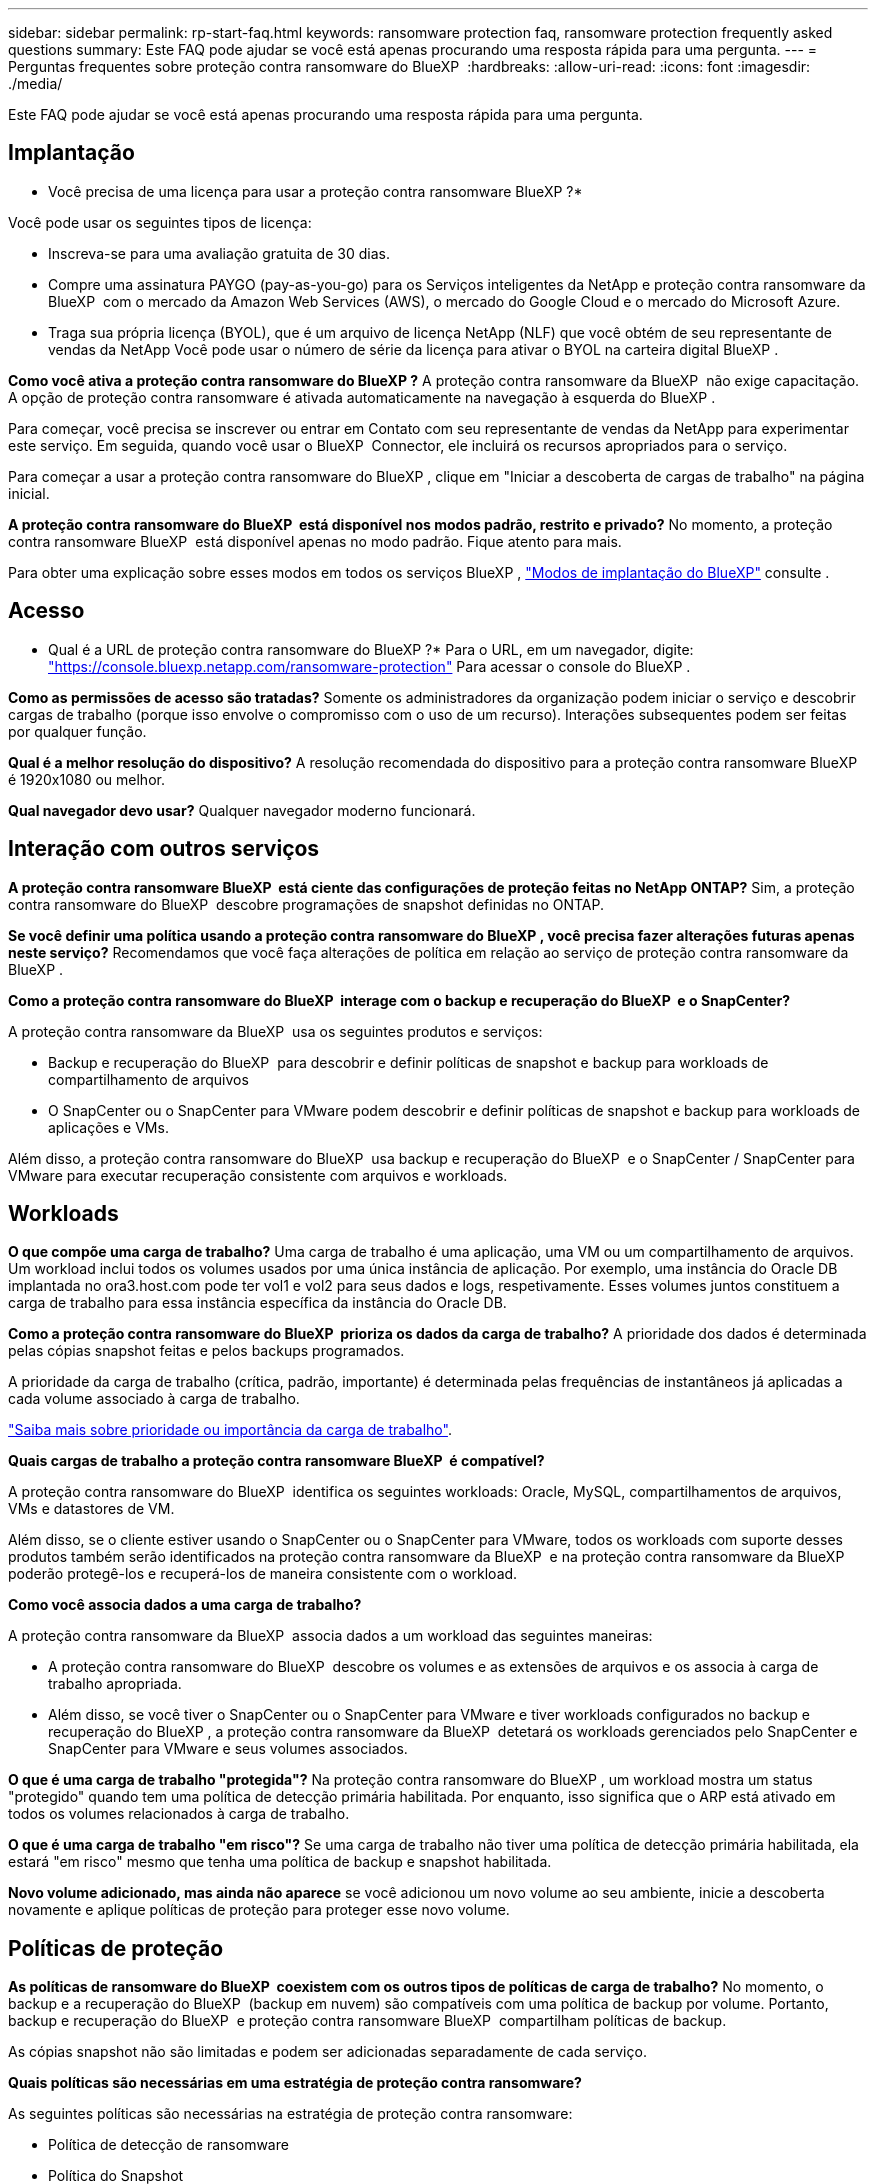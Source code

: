 ---
sidebar: sidebar 
permalink: rp-start-faq.html 
keywords: ransomware protection faq, ransomware protection frequently asked questions 
summary: Este FAQ pode ajudar se você está apenas procurando uma resposta rápida para uma pergunta. 
---
= Perguntas frequentes sobre proteção contra ransomware do BlueXP 
:hardbreaks:
:allow-uri-read: 
:icons: font
:imagesdir: ./media/


[role="lead"]
Este FAQ pode ajudar se você está apenas procurando uma resposta rápida para uma pergunta.



== Implantação

* Você precisa de uma licença para usar a proteção contra ransomware BlueXP ?*

Você pode usar os seguintes tipos de licença:

* Inscreva-se para uma avaliação gratuita de 30 dias.
* Compre uma assinatura PAYGO (pay-as-you-go) para os Serviços inteligentes da NetApp e proteção contra ransomware da BlueXP  com o mercado da Amazon Web Services (AWS), o mercado do Google Cloud e o mercado do Microsoft Azure.
* Traga sua própria licença (BYOL), que é um arquivo de licença NetApp (NLF) que você obtém de seu representante de vendas da NetApp Você pode usar o número de série da licença para ativar o BYOL na carteira digital BlueXP .


*Como você ativa a proteção contra ransomware do BlueXP ?* A proteção contra ransomware da BlueXP  não exige capacitação. A opção de proteção contra ransomware é ativada automaticamente na navegação à esquerda do BlueXP .

Para começar, você precisa se inscrever ou entrar em Contato com seu representante de vendas da NetApp para experimentar este serviço. Em seguida, quando você usar o BlueXP  Connector, ele incluirá os recursos apropriados para o serviço.

Para começar a usar a proteção contra ransomware do BlueXP , clique em "Iniciar a descoberta de cargas de trabalho" na página inicial.

*A proteção contra ransomware do BlueXP  está disponível nos modos padrão, restrito e privado?* No momento, a proteção contra ransomware BlueXP  está disponível apenas no modo padrão. Fique atento para mais.

Para obter uma explicação sobre esses modos em todos os serviços BlueXP , https://docs.netapp.com/us-en/bluexp-setup-admin/concept-modes.html["Modos de implantação do BlueXP"^] consulte .



== Acesso

* Qual é a URL de proteção contra ransomware do BlueXP ?* Para o URL, em um navegador, digite: https://console.bluexp.netapp.com/["https://console.bluexp.netapp.com/ransomware-protection"^] Para acessar o console do BlueXP .

*Como as permissões de acesso são tratadas?* Somente os administradores da organização podem iniciar o serviço e descobrir cargas de trabalho (porque isso envolve o compromisso com o uso de um recurso). Interações subsequentes podem ser feitas por qualquer função.

*Qual é a melhor resolução do dispositivo?* A resolução recomendada do dispositivo para a proteção contra ransomware BlueXP  é 1920x1080 ou melhor.

*Qual navegador devo usar?* Qualquer navegador moderno funcionará.



== Interação com outros serviços

*A proteção contra ransomware BlueXP  está ciente das configurações de proteção feitas no NetApp ONTAP?* Sim, a proteção contra ransomware do BlueXP  descobre programações de snapshot definidas no ONTAP.

*Se você definir uma política usando a proteção contra ransomware do BlueXP , você precisa fazer alterações futuras apenas neste serviço?* Recomendamos que você faça alterações de política em relação ao serviço de proteção contra ransomware da BlueXP .

*Como a proteção contra ransomware do BlueXP  interage com o backup e recuperação do BlueXP  e o SnapCenter?*

A proteção contra ransomware da BlueXP  usa os seguintes produtos e serviços:

* Backup e recuperação do BlueXP  para descobrir e definir políticas de snapshot e backup para workloads de compartilhamento de arquivos
* O SnapCenter ou o SnapCenter para VMware podem descobrir e definir políticas de snapshot e backup para workloads de aplicações e VMs.


Além disso, a proteção contra ransomware do BlueXP  usa backup e recuperação do BlueXP  e o SnapCenter / SnapCenter para VMware para executar recuperação consistente com arquivos e workloads.



== Workloads

*O que compõe uma carga de trabalho?* Uma carga de trabalho é uma aplicação, uma VM ou um compartilhamento de arquivos. Um workload inclui todos os volumes usados por uma única instância de aplicação. Por exemplo, uma instância do Oracle DB implantada no ora3.host.com pode ter vol1 e vol2 para seus dados e logs, respetivamente. Esses volumes juntos constituem a carga de trabalho para essa instância específica da instância do Oracle DB.

*Como a proteção contra ransomware do BlueXP  prioriza os dados da carga de trabalho?* A prioridade dos dados é determinada pelas cópias snapshot feitas e pelos backups programados.

A prioridade da carga de trabalho (crítica, padrão, importante) é determinada pelas frequências de instantâneos já aplicadas a cada volume associado à carga de trabalho.

link:rp-use-protect.html["Saiba mais sobre prioridade ou importância da carga de trabalho"].

*Quais cargas de trabalho a proteção contra ransomware BlueXP  é compatível?*

A proteção contra ransomware do BlueXP  identifica os seguintes workloads: Oracle, MySQL, compartilhamentos de arquivos, VMs e datastores de VM.

Além disso, se o cliente estiver usando o SnapCenter ou o SnapCenter para VMware, todos os workloads com suporte desses produtos também serão identificados na proteção contra ransomware da BlueXP  e na proteção contra ransomware da BlueXP  poderão protegê-los e recuperá-los de maneira consistente com o workload.

*Como você associa dados a uma carga de trabalho?*

A proteção contra ransomware da BlueXP  associa dados a um workload das seguintes maneiras:

* A proteção contra ransomware do BlueXP  descobre os volumes e as extensões de arquivos e os associa à carga de trabalho apropriada.
* Além disso, se você tiver o SnapCenter ou o SnapCenter para VMware e tiver workloads configurados no backup e recuperação do BlueXP , a proteção contra ransomware da BlueXP  detetará os workloads gerenciados pelo SnapCenter e SnapCenter para VMware e seus volumes associados.


*O que é uma carga de trabalho "protegida"?* Na proteção contra ransomware do BlueXP , um workload mostra um status "protegido" quando tem uma política de detecção primária habilitada. Por enquanto, isso significa que o ARP está ativado em todos os volumes relacionados à carga de trabalho.

*O que é uma carga de trabalho "em risco"?* Se uma carga de trabalho não tiver uma política de detecção primária habilitada, ela estará "em risco" mesmo que tenha uma política de backup e snapshot habilitada.

*Novo volume adicionado, mas ainda não aparece* se você adicionou um novo volume ao seu ambiente, inicie a descoberta novamente e aplique políticas de proteção para proteger esse novo volume.



== Políticas de proteção

*As políticas de ransomware do BlueXP  coexistem com os outros tipos de políticas de carga de trabalho?* No momento, o backup e a recuperação do BlueXP  (backup em nuvem) são compatíveis com uma política de backup por volume. Portanto, backup e recuperação do BlueXP  e proteção contra ransomware BlueXP  compartilham políticas de backup.

As cópias snapshot não são limitadas e podem ser adicionadas separadamente de cada serviço.

*Quais políticas são necessárias em uma estratégia de proteção contra ransomware?*

As seguintes políticas são necessárias na estratégia de proteção contra ransomware:

* Política de detecção de ransomware
* Política do Snapshot


Não é necessária uma política de backup na estratégia de proteção de ransomware da BlueXP .

*A proteção contra ransomware BlueXP  está ciente das configurações de proteção feitas no NetApp ONTAP?*

Sim, a proteção contra ransomware do BlueXP  descobre as programações de snapshot definidas no ONTAP e se o ARP e o FPolicy estão ativados em todos os volumes em um workload descoberto. As informações que você vê inicialmente no Painel são agregadas de outras soluções e produtos da NetApp.

*A proteção contra ransomware da BlueXP  está ciente das políticas já feitas no backup e recuperação do BlueXP  e no SnapCenter?*

Sim, se você tiver workloads gerenciados no backup e recuperação do BlueXP  ou no SnapCenter, as políticas gerenciadas por esses produtos são trazidas para a proteção contra ransomware do BlueXP .

*Você pode modificar políticas transferidas do backup e recuperação do BlueXP  e/ou do SnapCenter?*

Não, você não pode modificar políticas gerenciadas pelo backup e recuperação do BlueXP  ou pelo SnapCenter na proteção contra ransomware do BlueXP . Você gerencia quaisquer alterações nessas políticas no backup e recuperação do BlueXP  ou no SnapCenter.

*Se existirem políticas do ONTAP (já ativadas no System Manager, como ARP, FPolicy e snapshots), essas políticas são alteradas na proteção contra ransomware BlueXP ?*

Não. A proteção contra ransomware BlueXP  não modifica nenhuma política de deteção existente (ARP, configurações FPolicy) do ONTAP.

*O que acontece se você adicionar novas políticas no backup e recuperação do BlueXP  ou no SnapCenter depois de se inscrever para a proteção contra ransomware do BlueXP ?*

A proteção contra ransomware do BlueXP  reconhece todas as novas políticas criadas no backup e recuperação do BlueXP  ou no SnapCenter.

*Você pode alterar as políticas do ONTAP?*

Sim, você pode alterar as políticas do ONTAP na proteção contra ransomware do BlueXP . Também é possível criar novas políticas na proteção contra ransomware do BlueXP  e aplicá-las a workloads. Essa ação substitui as políticas atuais da ONTAP pelas políticas criadas na proteção contra ransomware do BlueXP .

*Você pode desativar políticas?*

Você pode desativar o ARP em políticas de deteção usando a IU, APIs ou CLI do System Manager.

Você pode desativar as políticas de FPolicy e backup aplicando uma política diferente que não as inclua.
